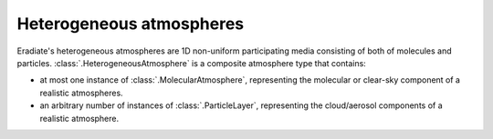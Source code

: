 .. _sec-heterogeneous_atmosphere:

Heterogeneous atmospheres
=========================

Eradiate's heterogeneous atmospheres are 1D non-uniform participating media
consisting of both of molecules and particles.
:class:`.HeterogeneousAtmosphere` is a composite atmosphere type that contains:

* at most one instance of :class:`.MolecularAtmosphere`, representing the
  molecular or clear-sky component of a realistic atmospheres.
* an arbitrary number of instances of :class:`.ParticleLayer`, representing the
  cloud/aerosol components of a realistic atmosphere.
